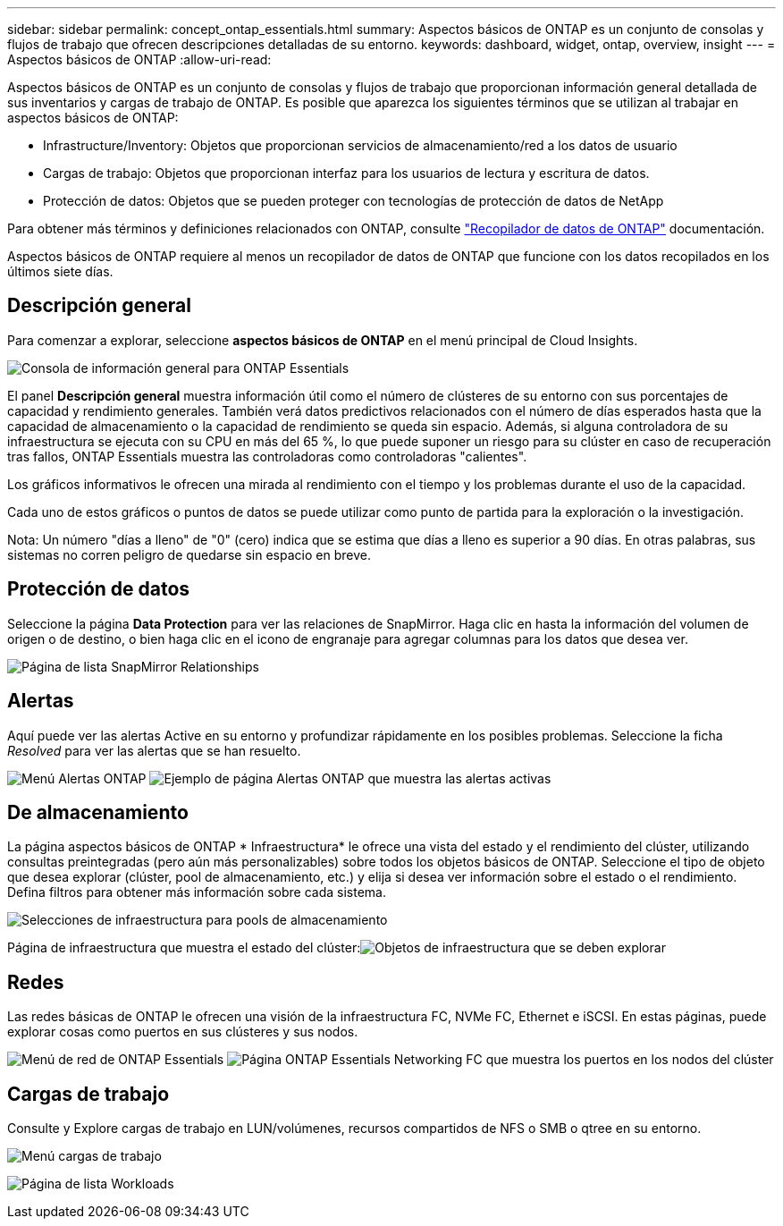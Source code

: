 ---
sidebar: sidebar 
permalink: concept_ontap_essentials.html 
summary: Aspectos básicos de ONTAP es un conjunto de consolas y flujos de trabajo que ofrecen descripciones detalladas de su entorno. 
keywords: dashboard, widget, ontap, overview, insight 
---
= Aspectos básicos de ONTAP
:allow-uri-read: 


[role="lead"]
Aspectos básicos de ONTAP es un conjunto de consolas y flujos de trabajo que proporcionan información general detallada de sus inventarios y cargas de trabajo de ONTAP. Es posible que aparezca los siguientes términos que se utilizan al trabajar en aspectos básicos de ONTAP:

* Infrastructure/Inventory: Objetos que proporcionan servicios de almacenamiento/red a los datos de usuario
* Cargas de trabajo: Objetos que proporcionan interfaz para los usuarios de lectura y escritura de datos.
* Protección de datos: Objetos que se pueden proteger con tecnologías de protección de datos de NetApp


Para obtener más términos y definiciones relacionados con ONTAP, consulte link:task_dc_na_cdot.html["Recopilador de datos de ONTAP"] documentación.

Aspectos básicos de ONTAP requiere al menos un recopilador de datos de ONTAP que funcione con los datos recopilados en los últimos siete días.



== Descripción general

Para comenzar a explorar, seleccione *aspectos básicos de ONTAP* en el menú principal de Cloud Insights.

image:ONTAP_Essentials_Overview_Sept.png["Consola de información general para ONTAP Essentials"]

El panel *Descripción general* muestra información útil como el número de clústeres de su entorno con sus porcentajes de capacidad y rendimiento generales. También verá datos predictivos relacionados con el número de días esperados hasta que la capacidad de almacenamiento o la capacidad de rendimiento se queda sin espacio. Además, si alguna controladora de su infraestructura se ejecuta con su CPU en más del 65 %, lo que puede suponer un riesgo para su clúster en caso de recuperación tras fallos, ONTAP Essentials muestra las controladoras como controladoras "calientes".

Los gráficos informativos le ofrecen una mirada al rendimiento con el tiempo y los problemas durante el uso de la capacidad.

Cada uno de estos gráficos o puntos de datos se puede utilizar como punto de partida para la exploración o la investigación.

Nota: Un número "días a lleno" de "0" (cero) indica que se estima que días a lleno es superior a 90 días. En otras palabras, sus sistemas no corren peligro de quedarse sin espacio en breve.



== Protección de datos

Seleccione la página *Data Protection* para ver las relaciones de SnapMirror. Haga clic en hasta la información del volumen de origen o de destino, o bien haga clic en el icono de engranaje para agregar columnas para los datos que desea ver.

image:ONTAP_Essentials_data_protection.png["Página de lista SnapMirror Relationships"]



== Alertas

Aquí puede ver las alertas Active en su entorno y profundizar rápidamente en los posibles problemas. Seleccione la ficha _Resolved_ para ver las alertas que se han resuelto.

image:ONTAP_Essentials_Alerts_Menu.png["Menú Alertas ONTAP"]
image:ONTAP_Essentials_Alerts_Page.png["Ejemplo de página Alertas ONTAP que muestra las alertas activas"]



== De almacenamiento

La página aspectos básicos de ONTAP * Infraestructura* le ofrece una vista del estado y el rendimiento del clúster, utilizando consultas preintegradas (pero aún más personalizables) sobre todos los objetos básicos de ONTAP. Seleccione el tipo de objeto que desea explorar (clúster, pool de almacenamiento, etc.) y elija si desea ver información sobre el estado o el rendimiento. Defina filtros para obtener más información sobre cada sistema.

image:ONTAP_Essentials_Health_Performance.png["Selecciones de infraestructura para pools de almacenamiento"]

Página de infraestructura que muestra el estado del clúster:image:ONTAP_Essentials_Infrastructure_A.png["Objetos de infraestructura que se deben explorar"]



== Redes

Las redes básicas de ONTAP le ofrecen una visión de la infraestructura FC, NVMe FC, Ethernet e iSCSI. En estas páginas, puede explorar cosas como puertos en sus clústeres y sus nodos.

image:ONTAP_Essentials_Alerts_Menu.png["Menú de red de ONTAP Essentials"]
image:ONTAP_Essentials_Alerts_Page.png["Página ONTAP Essentials Networking FC que muestra los puertos en los nodos del clúster"]



== Cargas de trabajo

Consulte y Explore cargas de trabajo en LUN/volúmenes, recursos compartidos de NFS o SMB o qtree en su entorno.

image:ONTAP_Essentials_Workloads_Menu.png["Menú cargas de trabajo"]

image:ONTAP_Essentials_Workloads_Page.png["Página de lista Workloads"]
